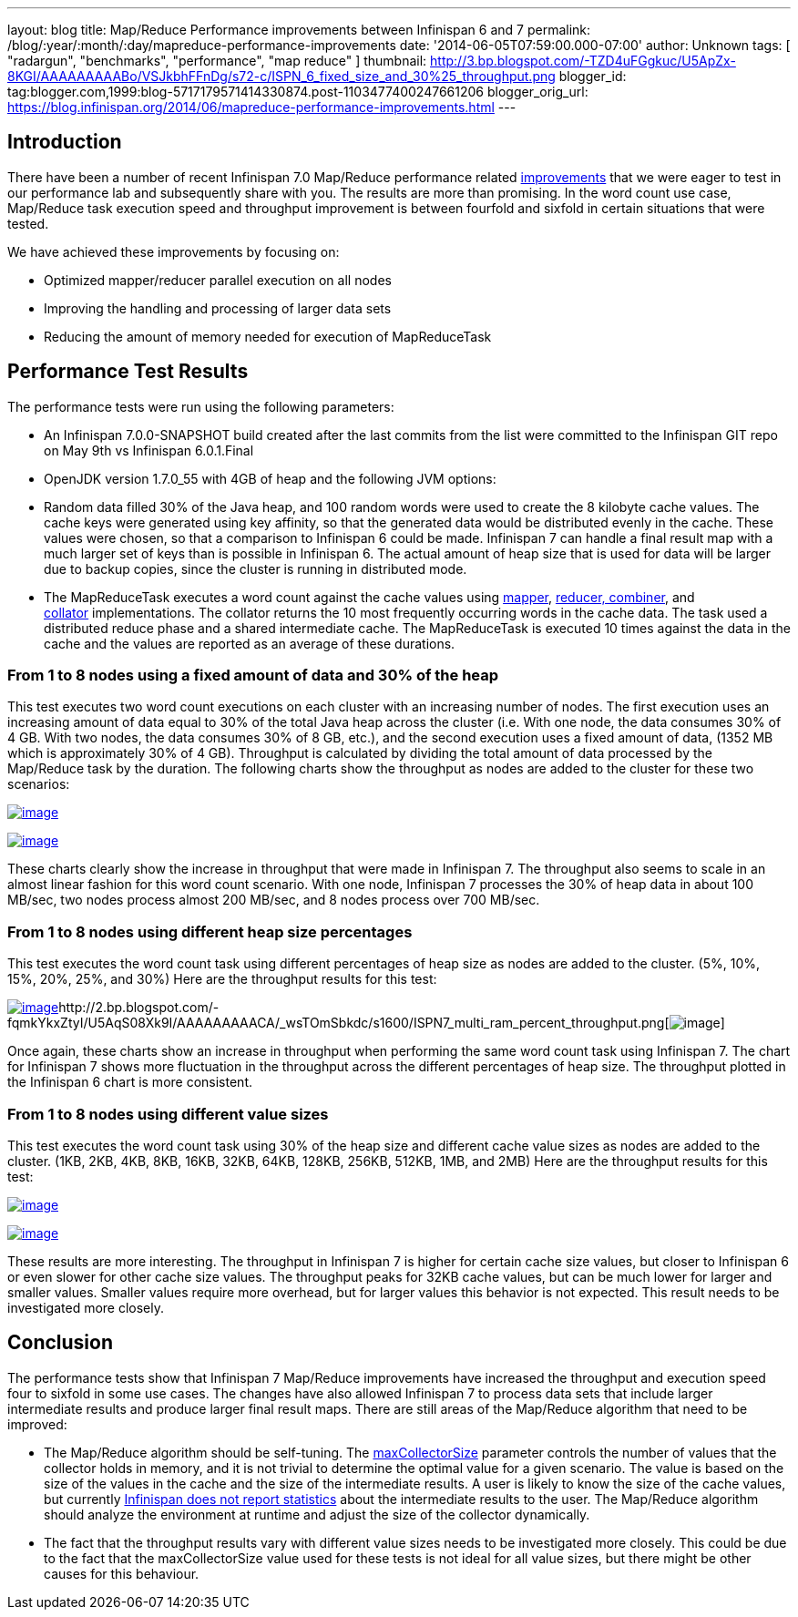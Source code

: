 ---
layout: blog
title: Map/Reduce Performance improvements between Infinispan 6 and 7
permalink: /blog/:year/:month/:day/mapreduce-performance-improvements
date: '2014-06-05T07:59:00.000-07:00'
author: Unknown
tags: [ "radargun",
"benchmarks",
"performance",
"map reduce"
]
thumbnail: http://3.bp.blogspot.com/-TZD4uFGgkuc/U5ApZx-8KGI/AAAAAAAAABo/VSJkbhFFnDg/s72-c/ISPN_6_fixed_size_and_30%25_throughput.png
blogger_id: tag:blogger.com,1999:blog-5717179571414330874.post-1103477400247661206
blogger_orig_url: https://blog.infinispan.org/2014/06/mapreduce-performance-improvements.html
---


== Introduction


There have been a number of recent Infinispan 7.0 Map/Reduce performance
related https://issues.jboss.org/browse/ISPN-4241?filter=12321790[improvements] that
we were eager to test in our performance lab and subsequently share with
you. The results are more than promising. In the word count use case,
Map/Reduce task execution speed and throughput improvement is between
fourfold and sixfold in certain situations that were tested.

We have achieved these improvements by focusing on:

* Optimized mapper/reducer parallel execution on all nodes
* Improving the handling and processing of larger data sets
* Reducing the amount of memory needed for execution of MapReduceTask



== Performance Test Results


The performance tests were run using the following parameters:

* An Infinispan 7.0.0-SNAPSHOT build created after the last commits from
the list were committed to the Infinispan GIT repo on May 9th vs
Infinispan 6.0.1.Final 
* OpenJDK version 1.7.0_55 with 4GB of heap and the following JVM
options:

* Random data filled 30% of the Java heap, and 100 random words were
used to create the 8 kilobyte cache values. The cache keys were
generated using key affinity, so that the generated data would be
distributed evenly in the cache. These values were chosen, so that a
comparison to Infinispan 6 could be made. Infinispan 7 can handle a
final result map with a much larger set of keys than is possible in
Infinispan 6. The actual amount of heap size that is used for data will
be larger due to backup copies, since the cluster is running in
distributed mode.
* The MapReduceTask executes a word count against the cache values
using https://github.com/infinispan/infinispan/blob/master/demos/distexec/src/main/java/org/infinispan/demo/mapreduce/WordCountMapperEmitPerValue.java[mapper],
https://github.com/infinispan/infinispan/blob/master/demos/distexec/src/main/java/org/infinispan/demo/mapreduce/WordCountReducer.java[reducer,
combiner], and
https://github.com/infinispan/infinispan/blob/master/demos/distexec/src/main/java/org/infinispan/demo/mapreduce/WordCountCollator.java[collator] implementations.
The collator returns the 10 most frequently occurring words in the cache
data. The task used a distributed reduce phase and a shared intermediate
cache. The MapReduceTask is executed 10 times against the data in the
cache and the values are reported as an average of these durations.



=== From 1 to 8 nodes using a fixed amount of data and 30% of the heap


This test executes two word count executions on each cluster with an
increasing number of nodes. The first execution uses an increasing
amount of data equal to 30% of the total Java heap across the
cluster (i.e. With one node, the data consumes 30% of 4 GB. With two
nodes, the data consumes 30% of 8 GB, etc.), and the second execution
uses a fixed amount of data, (1352 MB which is approximately 30% of 4
GB). Throughput is calculated by dividing the total amount of data
processed by the Map/Reduce task by the duration. The following charts
show the throughput as nodes are added to the cluster for these two
scenarios:

http://3.bp.blogspot.com/-TZD4uFGgkuc/U5ApZx-8KGI/AAAAAAAAABo/VSJkbhFFnDg/s1600/ISPN_6_fixed_size_and_30%25_throughput.png[image:http://3.bp.blogspot.com/-TZD4uFGgkuc/U5ApZx-8KGI/AAAAAAAAABo/VSJkbhFFnDg/s1600/ISPN_6_fixed_size_and_30%25_throughput.png[image]]



http://3.bp.blogspot.com/-pCrAYjE-GF4/U5ApZ1CkjXI/AAAAAAAAABs/5FNXfsU-eBc/s1600/ISPN_7_fixed_size_and_30%25_throughput.png[image:http://3.bp.blogspot.com/-pCrAYjE-GF4/U5ApZ1CkjXI/AAAAAAAAABs/5FNXfsU-eBc/s1600/ISPN_7_fixed_size_and_30%25_throughput.png[image]]

These charts clearly show the increase in throughput that were made in
Infinispan 7. The throughput also seems to scale in an almost linear
fashion for this word count scenario. With one node, Infinispan 7
processes the 30% of heap data in about 100 MB/sec, two nodes process
almost 200 MB/sec, and 8 nodes process over 700 MB/sec.


=== From 1 to 8 nodes using different heap size percentages


This test executes the word count task using different percentages of
heap size as nodes are added to the cluster. (5%, 10%, 15%, 20%, 25%,
and 30%) Here are the throughput results for this test:

http://2.bp.blogspot.com/-exDRqNYcquI/U5AqAFGveiI/AAAAAAAAAB4/Yqn0_j6bL-w/s1600/ISPN6_multi_ram_percent_throughput.png[image:http://2.bp.blogspot.com/-exDRqNYcquI/U5AqAFGveiI/AAAAAAAAAB4/Yqn0_j6bL-w/s1600/ISPN6_multi_ram_percent_throughput.png[image]]http://2.bp.blogspot.com/-fqmkYkxZtyI/U5AqS08Xk9I/AAAAAAAAACA/_wsTOmSbkdc/s1600/ISPN7_multi_ram_percent_throughput.png[image:http://2.bp.blogspot.com/-fqmkYkxZtyI/U5AqS08Xk9I/AAAAAAAAACA/_wsTOmSbkdc/s1600/ISPN7_multi_ram_percent_throughput.png[image]]


Once again, these charts show an increase in throughput when performing
the same word count task using Infinispan 7. The chart for Infinispan 7
shows more fluctuation in the throughput across the different
percentages of heap size. The throughput plotted in the Infinispan 6
chart is more consistent.


=== From 1 to 8 nodes using different value sizes


This test executes the word count task using 30% of the heap size and
different cache value sizes as nodes are added to the cluster. (1KB,
2KB, 4KB, 8KB, 16KB, 32KB, 64KB, 128KB, 256KB, 512KB, 1MB, and 2MB) Here
are the throughput results for this test:

http://3.bp.blogspot.com/-Roq8XeAB9Tw/U48EUKEGezI/AAAAAAAAABQ/tM3VSPv8iik/s1600/ISPN6_multi_value_size_throughput.png[image:http://3.bp.blogspot.com/-Roq8XeAB9Tw/U48EUKEGezI/AAAAAAAAABQ/tM3VSPv8iik/s1600/ISPN6_multi_value_size_throughput.png[image]]



http://4.bp.blogspot.com/-GSUDu54xlXg/U48EVvvhcbI/AAAAAAAAABY/bUI1o2YFUpY/s1600/ISPN7_multi_value_size_throughput.png[image:http://4.bp.blogspot.com/-GSUDu54xlXg/U48EVvvhcbI/AAAAAAAAABY/bUI1o2YFUpY/s1600/ISPN7_multi_value_size_throughput.png[image]]

These results are more interesting. The throughput in Infinispan 7 is
higher for certain cache size values, but closer to Infinispan 6 or even
slower for other cache size values. The throughput peaks for 32KB cache
values, but can be much lower for larger and smaller values. Smaller
values require more overhead, but for larger values this behavior is not
expected. This result needs to be investigated more closely.


== Conclusion


The performance tests show that Infinispan 7 Map/Reduce improvements
have increased the throughput and execution speed four to sixfold in
some use cases. The changes have also allowed Infinispan 7 to process
data sets that include larger intermediate results and produce larger
final result maps. There are still areas of the Map/Reduce algorithm
that need to be improved:

* The Map/Reduce algorithm should be self-tuning.
The https://github.com/infinispan/infinispan/blob/master/core/src/main/java/org/infinispan/distexec/mapreduce/MapReduceTask.java#L400[maxCollectorSize] parameter
controls the number of values that the collector holds in memory, and it
is not trivial to determine the optimal value for a given scenario. The
value is based on the size of the values in the cache and the size of
the intermediate results. A user is likely to know the size of the cache
values, but currently
https://issues.jboss.org/browse/ISPN-4318[Infinispan does not report
statistics] about the intermediate results to the user. The Map/Reduce
algorithm should analyze the environment at runtime and adjust the size
of the collector dynamically.
* The fact that the throughput results vary with different value sizes
needs to be investigated more closely. This could be due to the fact
that the maxCollectorSize value used for these tests is not ideal for
all value sizes, but there might be other causes for this behaviour.
